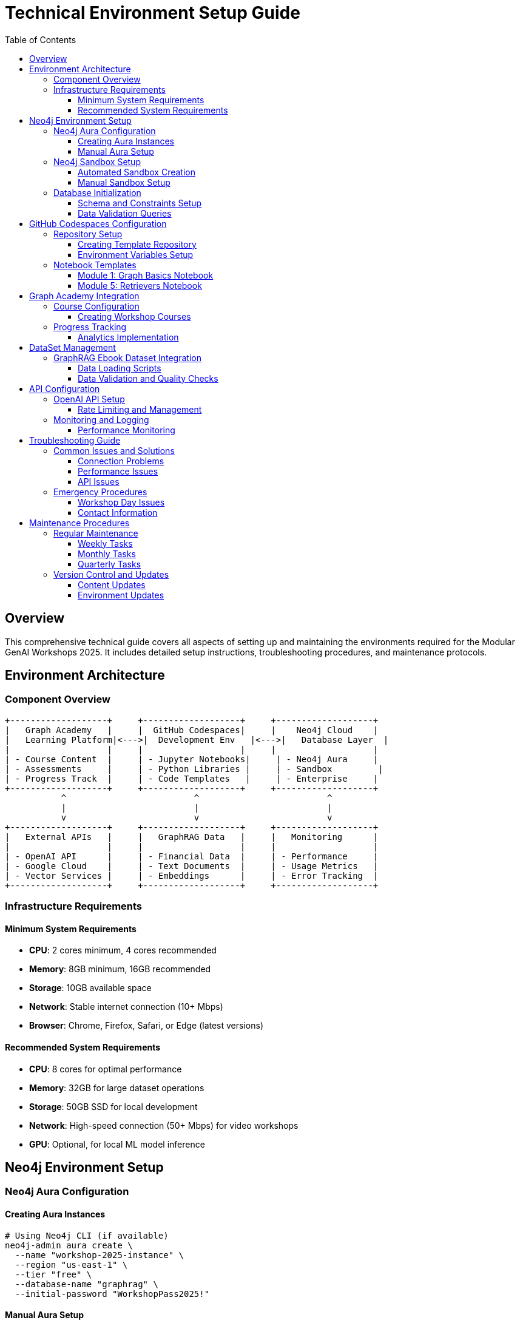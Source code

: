 = Technical Environment Setup Guide
:status: draft
:type: technical-documentation
:toc: left
:toclevels: 4

== Overview

This comprehensive technical guide covers all aspects of setting up and maintaining the environments required for the Modular GenAI Workshops 2025. It includes detailed setup instructions, troubleshooting procedures, and maintenance protocols.

== Environment Architecture

=== Component Overview

[ditaa]
.....
+-------------------+     +-------------------+     +-------------------+
|   Graph Academy   |     |  GitHub Codespaces|     |    Neo4j Cloud    |
|   Learning Platform|<--->|  Development Env   |<--->|   Database Layer  |
|                   |     |                   |     |                   |
| - Course Content  |     | - Jupyter Notebooks|     | - Neo4j Aura     |
| - Assessments     |     | - Python Libraries |     | - Sandbox         |
| - Progress Track  |     | - Code Templates   |     | - Enterprise     |
+-------------------+     +-------------------+     +-------------------+
           ^                         ^                         ^
           |                         |                         |
           v                         v                         v
+-------------------+     +-------------------+     +-------------------+
|   External APIs   |     |   GraphRAG Data   |     |   Monitoring      |
|                   |     |                   |     |                   |
| - OpenAI API      |     | - Financial Data  |     | - Performance     |
| - Google Cloud    |     | - Text Documents  |     | - Usage Metrics   |
| - Vector Services |     | - Embeddings      |     | - Error Tracking  |
+-------------------+     +-------------------+     +-------------------+
.....

=== Infrastructure Requirements

==== Minimum System Requirements
* **CPU**: 2 cores minimum, 4 cores recommended
* **Memory**: 8GB minimum, 16GB recommended
* **Storage**: 10GB available space
* **Network**: Stable internet connection (10+ Mbps)
* **Browser**: Chrome, Firefox, Safari, or Edge (latest versions)

==== Recommended System Requirements
* **CPU**: 8 cores for optimal performance
* **Memory**: 32GB for large dataset operations
* **Storage**: 50GB SSD for local development
* **Network**: High-speed connection (50+ Mbps) for video workshops
* **GPU**: Optional, for local ML model inference

== Neo4j Environment Setup

=== Neo4j Aura Configuration

==== Creating Aura Instances

```bash
# Using Neo4j CLI (if available)
neo4j-admin aura create \
  --name "workshop-2025-instance" \
  --region "us-east-1" \
  --tier "free" \
  --database-name "graphrag" \
  --initial-password "WorkshopPass2025!"
```

==== Manual Aura Setup
1. **Navigate to Neo4j Aura Console**
   - Go to https://console.neo4j.io
   - Sign in with Neo4j account
   - Click "Create New Instance"

2. **Configure Instance**
   - **Name**: `workshop-2025-{participant-id}`
   - **Region**: Select closest to participants
   - **Version**: Latest stable (5.x)
   - **Size**: AuraDB Free for basic workshops

3. **Security Configuration**
   - **Username**: `neo4j`
   - **Password**: Generate strong password
   - **IP Whitelist**: `0.0.0.0/0` for workshops (restrict for production)

4. **Connection Details**
   ```properties
   # Save these details for participants
   URI=neo4j+s://xxxxxxxx.databases.neo4j.io
   USERNAME=neo4j
   PASSWORD=generated-password
   DATABASE=neo4j
   ```

=== Neo4j Sandbox Setup

==== Automated Sandbox Creation

```python
# Python script for bulk sandbox creation
import requests
import json

def create_sandbox(participant_email, workshop_type):
    """
    Create Neo4j Sandbox instance for workshop participant
    """
    url = "https://sandbox.neo4j.com/api/v1/sandboxes"
    
    payload = {
        "usecase": "blank-sandbox",
        "email": participant_email,
        "name": f"Workshop 2025 - {workshop_type}",
        "description": "Modular GenAI Workshop Environment"
    }
    
    headers = {
        "Authorization": f"Bearer {SANDBOX_API_TOKEN}",
        "Content-Type": "application/json"
    }
    
    response = requests.post(url, json=payload, headers=headers)
    
    if response.status_code == 201:
        sandbox_data = response.json()
        return {
            "sandbox_id": sandbox_data["id"],
            "connection_url": sandbox_data["connection"]["bolt"],
            "username": sandbox_data["connection"]["username"],
            "password": sandbox_data["connection"]["password"]
        }
    else:
        raise Exception(f"Failed to create sandbox: {response.text}")

# Bulk creation for workshop
participants = [
    "participant1@company.com",
    "participant2@company.com",
    # ... more participants
]

sandbox_details = []
for email in participants:
    try:
        details = create_sandbox(email, "GenAI")
        sandbox_details.append({"email": email, **details})
        print(f"Created sandbox for {email}")
    except Exception as e:
        print(f"Failed to create sandbox for {email}: {e}")

# Save details for distribution
with open("sandbox_credentials.json", "w") as f:
    json.dump(sandbox_details, f, indent=2)
```

==== Manual Sandbox Setup
1. **Access Sandbox Console**
   - Go to https://sandbox.neo4j.com
   - Click "Launch a Free Sandbox"
   - Select "Blank Sandbox"

2. **Configuration**
   - **Project Name**: "Workshop 2025 - [Module Name]"
   - **Description**: Brief workshop description
   - **Duration**: 3 days (extendable)

3. **Access Details**
   ```
   Bolt URL: bolt://44.xxx.xxx.xxx:7687
   Browser URL: http://44.xxx.xxx.xxx:7474
   Username: neo4j
   Password: (auto-generated)
   ```

=== Database Initialization

==== Schema and Constraints Setup

```cypher
-- Create constraints for data integrity
CREATE CONSTRAINT customer_id FOR (c:Customer) REQUIRE c.id IS UNIQUE;
CREATE CONSTRAINT account_number FOR (a:Account) REQUIRE a.number IS UNIQUE;
CREATE CONSTRAINT document_id FOR (d:Document) REQUIRE d.id IS UNIQUE;
CREATE CONSTRAINT entity_name FOR (e:Entity) REQUIRE (e.name, e.type) IS UNIQUE;
CREATE CONSTRAINT company_name FOR (c:Company) REQUIRE c.name IS UNIQUE;

-- Create indexes for performance
CREATE INDEX transaction_date FOR ()-[t:TRANSACTION]-() ON (t.date);
CREATE INDEX document_embedding FOR (d:Document) ON (d.embedding);
CREATE INDEX entity_type FOR (e:Entity) ON (e.type);
CREATE INDEX customer_name FOR (c:Customer) ON (c.name);

-- Create vector indexes for semantic search
CREATE VECTOR INDEX document_embeddings FOR (d:Document) ON (d.embedding)
OPTIONS {
  indexConfig: {
    `vector.dimensions`: 1536,
    `vector.similarity_function`: 'cosine'
  }
};

CREATE VECTOR INDEX chunk_embeddings FOR (c:Chunk) ON (c.embedding)
OPTIONS {
  indexConfig: {
    `vector.dimensions`: 1536,
    `vector.similarity_function`: 'cosine'
  }
};
```

==== Data Validation Queries

```cypher
-- Verify schema setup
SHOW CONSTRAINTS;
SHOW INDEXES;

-- Check data loading progress
MATCH (n) RETURN labels(n) AS nodeType, count(n) AS count ORDER BY count DESC;

-- Verify relationships
MATCH ()-[r]->() RETURN type(r) AS relationshipType, count(r) AS count ORDER BY count DESC;

-- Test vector index functionality
MATCH (d:Document) WHERE d.embedding IS NOT NULL RETURN count(d) AS documentsWithEmbeddings;

-- Performance check
PROFILE MATCH (c:Customer)-[:HAS_ACCOUNT]->(a:Account) RETURN count(*) AS customerAccounts;
```

== GitHub Codespaces Configuration

=== Repository Setup

==== Creating Template Repository

```json
// .devcontainer/devcontainer.json
{
  "name": "Workshop 2025 - GenAI Development",
  "image": "mcr.microsoft.com/devcontainers/python:3.11",
  "features": {
    "ghcr.io/devcontainers/features/node:1": {
      "version": "18"
    },
    "ghcr.io/devcontainers/features/git:1": {}
  },
  "postCreateCommand": "pip install -r requirements.txt && npm install -g @neo4j/cypher-shell",
  "customizations": {
    "vscode": {
      "extensions": [
        "ms-python.python",
        "ms-python.vscode-pylance",
        "ms-toolsai.jupyter",
        "neo4j.cypher",
        "redhat.vscode-yaml",
        "ms-vscode.vscode-json"
      ],
      "settings": {
        "python.defaultInterpreterPath": "/usr/local/bin/python",
        "python.terminal.activateEnvironment": false
      }
    }
  },
  "forwardPorts": [8888, 7474, 7687],
  "portsAttributes": {
    "8888": {
      "label": "Jupyter Lab",
      "onAutoForward": "notify"
    }
  }
}
```

```txt
# requirements.txt
neo4j==5.14.1
jupyterlab==4.0.7
langchain==0.0.350
langchain-openai==0.0.2
openai==1.3.5
pandas==2.1.3
numpy==1.25.2
matplotlib==3.8.1
seaborn==0.13.0
scipy==1.11.4
scikit-learn==1.3.2
nltk==3.8.1
spacy==3.7.2
transformers==4.35.2
faiss-cpu==1.7.4
pyarrow==14.0.1
requests==2.31.0
python-dotenv==1.0.0
tqdm==4.66.1
```

==== Environment Variables Setup

```bash
# .env.template
# Copy to .env and fill in actual values

# Neo4j Connection
NEO4J_URI=neo4j+s://your-instance.databases.neo4j.io
NEO4J_USERNAME=neo4j
NEO4J_PASSWORD=your-password
NEO4J_DATABASE=neo4j

# OpenAI Configuration
OPENAI_API_KEY=your-openai-api-key
OPENAI_MODEL=gpt-4
OPENAI_EMBEDDING_MODEL=text-embedding-ada-002

# Optional APIs
GOOGLE_CLOUD_API_KEY=your-google-api-key
HUGGINGFACE_API_TOKEN=your-huggingface-token

# Workshop Configuration
WORKSHOP_MODE=development
LOG_LEVEL=INFO
DATA_SOURCE=graphrag-ebook
```

=== Notebook Templates

==== Module 1: Graph Basics Notebook

```python
# notebooks/01-graph-basics.ipynb
"""
Module 1: Graph Basics - Interactive Notebook
Modular GenAI Workshops 2025
"""

import os
from neo4j import GraphDatabase
import pandas as pd
from dotenv import load_dotenv

# Load environment variables
load_dotenv()

# Neo4j connection setup
class Neo4jConnection:
    def __init__(self):
        self.uri = os.getenv('NEO4J_URI')
        self.username = os.getenv('NEO4J_USERNAME')
        self.password = os.getenv('NEO4J_PASSWORD')
        self.database = os.getenv('NEO4J_DATABASE', 'neo4j')
        self.driver = GraphDatabase.driver(self.uri, auth=(self.username, self.password))
    
    def query(self, cypher_query, parameters=None):
        with self.driver.session(database=self.database) as session:
            result = session.run(cypher_query, parameters)
            return [record.data() for record in result]
    
    def close(self):
        self.driver.close()

# Initialize connection
neo4j = Neo4jConnection()

# Test connection
try:
    result = neo4j.query("RETURN 'Hello, Neo4j!' AS message")
    print(f"✅ Connected successfully: {result[0]['message']}")
except Exception as e:
    print(f"❌ Connection failed: {e}")

# Exercise 1: Explore the database
print("\n=== Database Overview ===")
node_counts = neo4j.query("""
    MATCH (n) 
    RETURN labels(n) AS nodeType, count(n) AS count 
    ORDER BY count DESC
""")

for record in node_counts:
    print(f"{record['nodeType']}: {record['count']} nodes")

# Exercise 2: Basic graph patterns
print("\n=== Sample Customer Data ===")
customers = neo4j.query("""
    MATCH (c:Customer)-[:HAS_ACCOUNT]->(a:Account)
    RETURN c.name AS customer, a.type AS accountType, a.balance AS balance
    LIMIT 5
""")

df = pd.DataFrame(customers)
print(df.to_string(index=False))

# Visualization helper
def visualize_graph_sample():
    """
    Create a simple graph visualization
    """
    sample_data = neo4j.query("""
        MATCH (c:Customer)-[r:HAS_ACCOUNT]->(a:Account)
        RETURN c.name AS customer, type(r) AS relationship, a.type AS account
        LIMIT 10
    """)
    
    # Simple text-based visualization
    print("\n=== Graph Structure Sample ===")
    for record in sample_data:
        print(f"{record['customer']} -[{record['relationship']}]-> {record['account']}")

visualize_graph_sample()
```

==== Module 5: Retrievers Notebook

```python
# notebooks/05-retrievers.ipynb
"""
Module 5: Retrievers - GraphRAG Implementation
Modular GenAI Workshops 2025
"""

import os
import openai
import numpy as np
from neo4j import GraphDatabase
from langchain.embeddings import OpenAIEmbeddings
from langchain.vectorstores import Neo4jVector
from typing import List, Dict, Any

# Configuration
openai.api_key = os.getenv('OPENAI_API_KEY')
embeddings = OpenAIEmbeddings(model="text-embedding-ada-002")

class GraphRAGRetriever:
    def __init__(self, neo4j_connection):
        self.neo4j = neo4j_connection
        self.embeddings = embeddings
    
    def vector_similarity_search(self, query: str, top_k: int = 5) -> List[Dict]:
        """
        Perform vector similarity search
        """
        # Generate query embedding
        query_embedding = self.embeddings.embed_query(query)
        
        # Search for similar documents
        search_query = """
        CALL db.index.vector.queryNodes('document-embeddings', $k, $embedding)
        YIELD node AS doc, score
        RETURN doc.title AS title, 
               doc.content AS content, 
               doc.source AS source,
               score
        ORDER BY score DESC
        """
        
        results = self.neo4j.query(search_query, {
            'k': top_k,
            'embedding': query_embedding
        })
        
        return results
    
    def graph_traversal_search(self, entities: List[str], depth: int = 2) -> List[Dict]:
        """
        Find documents through entity relationships
        """
        traversal_query = """
        UNWIND $entities AS entityName
        MATCH (e:Entity {name: entityName})
        MATCH (e)-[:RELATED_TO*1..$depth]-(related:Entity)
        MATCH (related)<-[:MENTIONS]-(doc:Document)
        WITH doc, count(related) AS relevanceScore
        RETURN DISTINCT doc.title AS title,
                       doc.content AS content,
                       doc.source AS source,
                       relevanceScore
        ORDER BY relevanceScore DESC
        LIMIT 10
        """
        
        results = self.neo4j.query(traversal_query, {
            'entities': entities,
            'depth': depth
        })
        
        return results
    
    def hybrid_retrieval(self, query: str, top_k: int = 5) -> Dict[str, Any]:
        """
        Combine vector and graph-based retrieval
        """
        # Step 1: Vector similarity search
        vector_results = self.vector_similarity_search(query, top_k)
        
        # Step 2: Extract entities from top results
        entities = self._extract_entities_from_results(vector_results)
        
        # Step 3: Graph traversal for additional context
        graph_results = self.graph_traversal_search(entities, depth=2)
        
        # Step 4: Combine and rank results
        combined_results = self._combine_and_rank(
            vector_results, graph_results, query
        )
        
        return {
            'query': query,
            'vector_results': vector_results,
            'graph_results': graph_results,
            'combined_results': combined_results
        }
    
    def _extract_entities_from_results(self, results: List[Dict]) -> List[str]:
        """
        Extract mentioned entities from search results
        """
        extraction_query = """
        UNWIND $titles AS title
        MATCH (doc:Document {title: title})-[:MENTIONS]->(entity:Entity)
        RETURN DISTINCT entity.name AS entityName
        LIMIT 20
        """
        
        titles = [result['title'] for result in results]
        entity_results = self.neo4j.query(extraction_query, {'titles': titles})
        
        return [result['entityName'] for result in entity_results]
    
    def _combine_and_rank(self, vector_results: List[Dict], 
                         graph_results: List[Dict], query: str) -> List[Dict]:
        """
        Combine and rank results from different retrieval methods
        """
        # Simple scoring combination
        all_results = {}
        
        # Add vector results with high weight
        for result in vector_results:
            title = result['title']
            all_results[title] = {
                **result,
                'vector_score': result.get('score', 0),
                'graph_score': 0,
                'combined_score': result.get('score', 0) * 0.7
            }
        
        # Add graph results
        for result in graph_results:
            title = result['title']
            if title in all_results:
                all_results[title]['graph_score'] = result.get('relevanceScore', 0)
                all_results[title]['combined_score'] += result.get('relevanceScore', 0) * 0.3
            else:
                all_results[title] = {
                    **result,
                    'vector_score': 0,
                    'graph_score': result.get('relevanceScore', 0),
                    'combined_score': result.get('relevanceScore', 0) * 0.3
                }
        
        # Sort by combined score
        ranked_results = sorted(
            all_results.values(),
            key=lambda x: x['combined_score'],
            reverse=True
        )
        
        return ranked_results[:10]

# Initialize retriever
retriever = GraphRAGRetriever(neo4j)

# Example usage
query = "financial risk assessment methodologies"
print(f"Query: {query}\n")

# Test different retrieval methods
print("=== Vector Similarity Results ===")
vector_results = retriever.vector_similarity_search(query)
for i, result in enumerate(vector_results[:3]):
    print(f"{i+1}. {result['title']} (Score: {result['score']:.3f})")
    print(f"   {result['content'][:100]}...\n")

print("=== Hybrid Retrieval Results ===")
hybrid_results = retriever.hybrid_retrieval(query)
for i, result in enumerate(hybrid_results['combined_results'][:3]):
    print(f"{i+1}. {result['title']} (Combined Score: {result['combined_score']:.3f})")
    print(f"   Vector: {result['vector_score']:.3f}, Graph: {result['graph_score']:.3f}")
    print(f"   {result['content'][:100]}...\n")
```

== Graph Academy Integration

=== Course Configuration

==== Creating Workshop Courses

```yaml
# config/workshop-course.yaml
course:
  id: "modular-genai-workshops-2025"
  title: "Modular GenAI Workshops 2025"
  description: "Hands-on GenAI development with Neo4j"
  duration: "6 hours"
  difficulty: "intermediate"
  
  modules:
    - id: "graph-basics"
      title: "Graph Basics"
      duration: "45 minutes"
      order: 1
      
    - id: "structured-data"
      title: "Structured Data"
      duration: "60 minutes"
      order: 2
      
    - id: "unstructured-data"
      title: "Unstructured Data"
      duration: "75 minutes"
      order: 3
      
    - id: "graph-analytics"
      title: "Graph Analytics"
      duration: "90 minutes"
      order: 4
      
    - id: "retrievers"
      title: "Retrievers"
      duration: "75 minutes"
      order: 5
      
    - id: "agents"
      title: "Agents"
      duration: "90 minutes"
      order: 6

  environments:
    neo4j:
      type: "aura"
      version: "5.x"
      
    codespaces:
      template: "workshop-2025-template"
      
  assessments:
    - type: "hands-on"
      weight: 70
    - type: "quiz"
      weight: 30

  certification:
    passing_score: 80
    certificate_name: "Neo4j GenAI Workshop Completion"
```

=== Progress Tracking

==== Analytics Implementation

```python
# scripts/progress_tracking.py

class WorkshopAnalytics:
    def __init__(self, analytics_db):
        self.db = analytics_db
    
    def track_module_completion(self, user_id: str, module_id: str, 
                              completion_time: int, score: float):
        """
        Track when a user completes a module
        """
        query = """
        MERGE (u:User {id: $user_id})
        MERGE (m:Module {id: $module_id})
        CREATE (u)-[:COMPLETED {
            timestamp: datetime(),
            completion_time: $completion_time,
            score: $score
        }]->(m)
        """
        
        self.db.query(query, {
            'user_id': user_id,
            'module_id': module_id,
            'completion_time': completion_time,
            'score': score
        })
    
    def get_workshop_progress(self, workshop_id: str) -> Dict:
        """
        Get overall workshop progress statistics
        """
        query = """
        MATCH (w:Workshop {id: $workshop_id})<-[:PART_OF]-(m:Module)
        OPTIONAL MATCH (m)<-[c:COMPLETED]-(u:User)
        WITH m, count(c) AS completions, count(DISTINCT u) AS unique_users
        RETURN m.id AS module_id,
               m.title AS module_title,
               completions,
               unique_users,
               avg(c.score) AS avg_score,
               avg(c.completion_time) AS avg_time
        ORDER BY m.order
        """
        
        return self.db.query(query, {'workshop_id': workshop_id})
```

== DataSet Management

=== GraphRAG Ebook Dataset Integration

==== Data Loading Scripts

```python
# scripts/load_graphrag_data.py

import os
import json
import pandas as pd
from neo4j import GraphDatabase
from pathlib import Path

class GraphRAGDataLoader:
    def __init__(self, neo4j_connection, data_path: str):
        self.neo4j = neo4j_connection
        self.data_path = Path(data_path)
    
    def load_financial_documents(self):
        """
        Load financial documents from GraphRAG ebook dataset
        """
        docs_path = self.data_path / "financial_documents"
        
        # Load document metadata
        with open(docs_path / "documents.json", 'r') as f:
            documents = json.load(f)
        
        # Create documents in Neo4j
        for doc in documents:
            self._create_document(doc)
    
    def _create_document(self, doc_data: Dict):
        """
        Create a document node with content and metadata
        """
        query = """
        CREATE (d:Document {
            id: $id,
            title: $title,
            content: $content,
            source: $source,
            publish_date: date($publish_date),
            word_count: $word_count,
            category: $category
        })
        """
        
        self.neo4j.query(query, doc_data)
    
    def load_entities_and_relationships(self):
        """
        Load extracted entities and relationships
        """
        entities_path = self.data_path / "entities.json"
        relationships_path = self.data_path / "relationships.json"
        
        # Load entities
        with open(entities_path, 'r') as f:
            entities = json.load(f)
        
        for entity in entities:
            self._create_entity(entity)
        
        # Load relationships
        with open(relationships_path, 'r') as f:
            relationships = json.load(f)
        
        for rel in relationships:
            self._create_relationship(rel)
    
    def _create_entity(self, entity_data: Dict):
        """
        Create entity nodes
        """
        query = """
        MERGE (e:Entity {name: $name, type: $type})
        SET e.description = $description,
            e.confidence = $confidence
        """
        
        self.neo4j.query(query, entity_data)
    
    def _create_relationship(self, rel_data: Dict):
        """
        Create relationships between entities
        """
        query = """
        MATCH (e1:Entity {name: $source})
        MATCH (e2:Entity {name: $target})
        MERGE (e1)-[:RELATED_TO {
            type: $relationship_type,
            confidence: $confidence,
            source_document: $source_document
        }]->(e2)
        """
        
        self.neo4j.query(query, rel_data)
    
    def load_embeddings(self):
        """
        Load pre-computed embeddings for documents
        """
        embeddings_path = self.data_path / "embeddings.json"
        
        with open(embeddings_path, 'r') as f:
            embeddings = json.load(f)
        
        for doc_id, embedding in embeddings.items():
            query = """
            MATCH (d:Document {id: $doc_id})
            SET d.embedding = $embedding
            """
            
            self.neo4j.query(query, {
                'doc_id': doc_id,
                'embedding': embedding
            })

# Usage example
loader = GraphRAGDataLoader(neo4j, "/path/to/graphrag-ebook-data")
loader.load_financial_documents()
loader.load_entities_and_relationships()
loader.load_embeddings()
```

==== Data Validation and Quality Checks

```cypher
-- Data quality validation queries

-- 1. Check for orphaned entities (not connected to documents)
MATCH (e:Entity)
WHERE NOT (e)<-[:MENTIONS]-(:Document)
RETURN count(e) AS orphaned_entities;

-- 2. Verify embedding coverage
MATCH (d:Document)
WITH count(d) AS total_docs
MATCH (d:Document) WHERE d.embedding IS NOT NULL
WITH total_docs, count(d) AS docs_with_embeddings
RETURN total_docs, docs_with_embeddings, 
       round(100.0 * docs_with_embeddings / total_docs, 2) AS coverage_percentage;

-- 3. Check relationship distribution
MATCH ()-[r:RELATED_TO]-()
RETURN r.type AS relationship_type, count(r) AS count
ORDER BY count DESC;

-- 4. Validate vector index functionality
MATCH (d:Document) WHERE d.embedding IS NOT NULL
WITH d LIMIT 1
CALL db.index.vector.queryNodes('document-embeddings', 5, d.embedding)
YIELD node, score
RETURN node.title, score;

-- 5. Content quality checks
MATCH (d:Document)
WHERE d.content IS NULL OR size(d.content) < 100
RETURN count(d) AS documents_with_insufficient_content;
```

== API Configuration

=== OpenAI API Setup

==== Rate Limiting and Management

```python
# utils/api_management.py

import time
import openai
from typing import List, Dict, Optional
from functools import wraps

class APIRateLimiter:
    def __init__(self, calls_per_minute: int = 60):
        self.calls_per_minute = calls_per_minute
        self.call_times = []
    
    def wait_if_needed(self):
        now = time.time()
        # Remove calls older than 1 minute
        self.call_times = [t for t in self.call_times if now - t < 60]
        
        if len(self.call_times) >= self.calls_per_minute:
            sleep_time = 60 - (now - self.call_times[0])
            if sleep_time > 0:
                time.sleep(sleep_time)
        
        self.call_times.append(now)

def rate_limited(limiter: APIRateLimiter):
    def decorator(func):
        @wraps(func)
        def wrapper(*args, **kwargs):
            limiter.wait_if_needed()
            return func(*args, **kwargs)
        return wrapper
    return decorator

class WorkshopOpenAIClient:
    def __init__(self, api_key: str, organization: Optional[str] = None):
        openai.api_key = api_key
        if organization:
            openai.organization = organization
        
        self.embedding_limiter = APIRateLimiter(calls_per_minute=60)
        self.completion_limiter = APIRateLimiter(calls_per_minute=20)
    
    @rate_limited
    def get_embedding(self, text: str, model: str = "text-embedding-ada-002") -> List[float]:
        """
        Get embedding for text with rate limiting
        """
        try:
            response = openai.embeddings.create(
                model=model,
                input=text
            )
            return response.data[0].embedding
        except Exception as e:
            print(f"Error getting embedding: {e}")
            return None
    
    @rate_limited
    def get_completion(self, messages: List[Dict], model: str = "gpt-4") -> str:
        """
        Get chat completion with rate limiting
        """
        try:
            response = openai.chat.completions.create(
                model=model,
                messages=messages,
                temperature=0.1
            )
            return response.choices[0].message.content
        except Exception as e:
            print(f"Error getting completion: {e}")
            return None
    
    def batch_embeddings(self, texts: List[str], batch_size: int = 10) -> Dict[str, List[float]]:
        """
        Process multiple texts in batches
        """
        results = {}
        
        for i in range(0, len(texts), batch_size):
            batch = texts[i:i + batch_size]
            
            try:
                response = openai.embeddings.create(
                    model="text-embedding-ada-002",
                    input=batch
                )
                
                for j, embedding_data in enumerate(response.data):
                    text_index = i + j
                    results[texts[text_index]] = embedding_data.embedding
                    
            except Exception as e:
                print(f"Error processing batch {i//batch_size + 1}: {e}")
                # Process individually as fallback
                for text in batch:
                    embedding = self.get_embedding(text)
                    if embedding:
                        results[text] = embedding
            
            # Rate limiting between batches
            time.sleep(1)
        
        return results
```

=== Monitoring and Logging

==== Performance Monitoring

```python
# monitoring/performance_monitor.py

import time
import psutil
import logging
from typing import Dict, Any
from dataclasses import dataclass
from datetime import datetime

@dataclass
class PerformanceMetrics:
    timestamp: datetime
    cpu_percent: float
    memory_percent: float
    disk_usage: float
    network_io: Dict[str, int]
    neo4j_response_time: float
    api_call_count: int
    error_count: int

class WorkshopMonitor:
    def __init__(self, neo4j_connection):
        self.neo4j = neo4j_connection
        self.metrics_history = []
        self.api_calls = 0
        self.errors = 0
        
        # Setup logging
        logging.basicConfig(
            level=logging.INFO,
            format='%(asctime)s - %(name)s - %(levelname)s - %(message)s',
            handlers=[
                logging.FileHandler('workshop_monitor.log'),
                logging.StreamHandler()
            ]
        )
        self.logger = logging.getLogger('WorkshopMonitor')
    
    def collect_metrics(self) -> PerformanceMetrics:
        """
        Collect current system and application metrics
        """
        # System metrics
        cpu_percent = psutil.cpu_percent(interval=1)
        memory = psutil.virtual_memory()
        disk = psutil.disk_usage('/')
        network = psutil.net_io_counters()
        
        # Neo4j response time test
        start_time = time.time()
        try:
            self.neo4j.query("RETURN 1")
            neo4j_response_time = time.time() - start_time
        except Exception as e:
            self.logger.error(f"Neo4j health check failed: {e}")
            neo4j_response_time = -1
            self.errors += 1
        
        metrics = PerformanceMetrics(
            timestamp=datetime.now(),
            cpu_percent=cpu_percent,
            memory_percent=memory.percent,
            disk_usage=disk.percent,
            network_io={
                'bytes_sent': network.bytes_sent,
                'bytes_recv': network.bytes_recv
            },
            neo4j_response_time=neo4j_response_time,
            api_call_count=self.api_calls,
            error_count=self.errors
        )
        
        self.metrics_history.append(metrics)
        return metrics
    
    def log_api_call(self, api_name: str, duration: float, success: bool):
        """
        Log API call metrics
        """
        self.api_calls += 1
        if not success:
            self.errors += 1
        
        self.logger.info(f"API Call: {api_name}, Duration: {duration:.3f}s, Success: {success}")
    
    def get_performance_report(self) -> Dict[str, Any]:
        """
        Generate performance report
        """
        if not self.metrics_history:
            return {"error": "No metrics collected"}
        
        recent_metrics = self.metrics_history[-10:]  # Last 10 measurements
        
        avg_cpu = sum(m.cpu_percent for m in recent_metrics) / len(recent_metrics)
        avg_memory = sum(m.memory_percent for m in recent_metrics) / len(recent_metrics)
        avg_neo4j_time = sum(m.neo4j_response_time for m in recent_metrics if m.neo4j_response_time > 0) / len(recent_metrics)
        
        return {
            "timestamp": datetime.now().isoformat(),
            "system_health": {
                "avg_cpu_percent": round(avg_cpu, 2),
                "avg_memory_percent": round(avg_memory, 2),
                "avg_neo4j_response_time": round(avg_neo4j_time, 3)
            },
            "api_metrics": {
                "total_calls": self.api_calls,
                "total_errors": self.errors,
                "error_rate": round(self.errors / max(self.api_calls, 1) * 100, 2)
            },
            "recommendations": self._generate_recommendations(avg_cpu, avg_memory, avg_neo4j_time)
        }
    
    def _generate_recommendations(self, cpu: float, memory: float, neo4j_time: float) -> List[str]:
        """
        Generate performance recommendations
        """
        recommendations = []
        
        if cpu > 80:
            recommendations.append("High CPU usage detected. Consider reducing concurrent operations.")
        
        if memory > 85:
            recommendations.append("High memory usage. Consider clearing unused data or increasing instance size.")
        
        if neo4j_time > 2.0:
            recommendations.append("Slow Neo4j response times. Check database performance and indexing.")
        
        if not recommendations:
            recommendations.append("System performance is within normal parameters.")
        
        return recommendations

# Usage in workshop environment
monitor = WorkshopMonitor(neo4j)

# Collect metrics every 5 minutes
import threading

def monitoring_loop():
    while True:
        metrics = monitor.collect_metrics()
        time.sleep(300)  # 5 minutes

monitoring_thread = threading.Thread(target=monitoring_loop, daemon=True)
monitoring_thread.start()
```

== Troubleshooting Guide

=== Common Issues and Solutions

==== Connection Problems

**Issue**: Cannot connect to Neo4j instance

*Symptoms*:
- Connection timeout errors
- Authentication failures
- SSL certificate errors

*Solutions*:
1. **Check credentials**
   ```bash
   # Test connection with cypher-shell
   cypher-shell -a neo4j+s://your-instance.databases.neo4j.io \
                -u neo4j \
                -p your-password \
                -d neo4j
   ```

2. **Verify network connectivity**
   ```bash
   # Test basic connectivity
   ping your-instance.databases.neo4j.io
   
   # Check port accessibility
   telnet your-instance.databases.neo4j.io 7687
   ```

3. **Update connection string**
   ```python
   # Correct format for Aura
   uri = "neo4j+s://your-instance.databases.neo4j.io"
   
   # For local development
   uri = "bolt://localhost:7687"
   ```

**Issue**: Codespaces environment not starting

*Solutions*:
1. **Check repository permissions**
   - Ensure repository is accessible
   - Verify Codespaces is enabled for the organization

2. **Review devcontainer.json**
   ```json
   {
     "image": "mcr.microsoft.com/devcontainers/python:3.11",
     "postCreateCommand": "pip install -r requirements.txt"
   }
   ```

3. **Rebuild container**
   - Command Palette → "Codespaces: Rebuild Container"

==== Performance Issues

**Issue**: Slow query performance

*Solutions*:
1. **Check indexes**
   ```cypher
   SHOW INDEXES;
   
   // Create missing indexes
   CREATE INDEX customer_name FOR (c:Customer) ON (c.name);
   ```

2. **Analyze query plans**
   ```cypher
   PROFILE MATCH (c:Customer)-[:HAS_ACCOUNT]->(a:Account)
   WHERE c.name = 'John Doe'
   RETURN c, a;
   ```

3. **Optimize data model**
   - Reduce relationship cardinality
   - Use appropriate node labels
   - Consider data denormalization

**Issue**: Memory errors in notebooks

*Solutions*:
1. **Clear variables**
   ```python
   # Clear large variables
   del large_dataframe
   import gc
   gc.collect()
   ```

2. **Restart kernel**
   - Jupyter: Kernel → Restart
   - Codespaces: Reload window

3. **Increase instance size**
   - Upgrade Codespaces machine type
   - Use local development environment

==== API Issues

**Issue**: OpenAI rate limiting

*Solutions*:
1. **Implement backoff**
   ```python
   import time
   import random
   
   def api_call_with_backoff(func, max_retries=3):
       for attempt in range(max_retries):
           try:
               return func()
           except openai.RateLimitError:
               wait_time = (2 ** attempt) + random.uniform(0, 1)
               time.sleep(wait_time)
       raise Exception("Max retries exceeded")
   ```

2. **Use batch processing**
   ```python
   # Process in smaller batches
   batch_size = 10
   for i in range(0, len(texts), batch_size):
       batch = texts[i:i + batch_size]
       # Process batch
       time.sleep(1)  # Rate limiting
   ```

**Issue**: Vector index not working

*Solutions*:
1. **Verify index creation**
   ```cypher
   SHOW INDEXES YIELD name, type, entityType, labelsOrTypes, properties
   WHERE type = "VECTOR";
   ```

2. **Check embedding dimensions**
   ```cypher
   MATCH (d:Document) WHERE d.embedding IS NOT NULL
   RETURN size(d.embedding) AS dimensions LIMIT 1;
   ```

3. **Recreate index if needed**
   ```cypher
   DROP INDEX document_embeddings;
   
   CREATE VECTOR INDEX document_embeddings FOR (d:Document) ON (d.embedding)
   OPTIONS {
     indexConfig: {
       `vector.dimensions`: 1536,
       `vector.similarity_function`: 'cosine'
     }
   };
   ```

=== Emergency Procedures

==== Workshop Day Issues

**Complete Environment Failure**
1. **Activate backup plan**
   - Switch to local demo environment
   - Use pre-recorded demonstrations
   - Provide offline exercises

2. **Communication protocol**
   - Inform participants immediately
   - Provide estimated resolution time
   - Offer alternative activities

3. **Recovery steps**
   ```bash
   # Quick environment recreation script
   ./scripts/emergency_setup.sh workshop_id participant_count
   ```

**Data Corruption or Loss**
1. **Restore from backup**
   ```bash
   # Neo4j Aura backup restoration
   neo4j-admin restore --from=backup-file.dump
   ```

2. **Reload from source**
   ```python
   # Re-run data loading scripts
   python scripts/load_graphrag_data.py --force-reload
   ```

==== Contact Information

**Technical Support Escalation**
- **Level 1**: Workshop instructor
- **Level 2**: Technical lead (#workshops-support Slack)
- **Level 3**: DevRel engineering team
- **Emergency**: On-call engineer (production issues only)

**Key Contacts**
- Workshop Coordinator: [coordinator@company.com]
- Technical Lead: [tech-lead@company.com]
- Infrastructure Team: [infrastructure@company.com]
- Emergency Hotline: [emergency-number]

== Maintenance Procedures

=== Regular Maintenance

==== Weekly Tasks
- [ ] Review performance metrics
- [ ] Check error logs and resolve issues
- [ ] Verify API key functionality
- [ ] Test environment setup scripts
- [ ] Update documentation as needed

==== Monthly Tasks
- [ ] Performance optimization review
- [ ] Security audit and updates
- [ ] Cost analysis and optimization
- [ ] Backup verification and testing
- [ ] Capacity planning review

==== Quarterly Tasks
- [ ] Major version updates
- [ ] Architecture review and improvements
- [ ] Disaster recovery testing
- [ ] Vendor evaluation and contract review
- [ ] Training material updates

=== Version Control and Updates

==== Content Updates
```bash
# Standard update process
git checkout main
git pull origin main
git checkout -b update/q2-2025-content

# Make changes
# Test changes
# Create pull request
# Deploy after approval
```

==== Environment Updates
```bash
# Infrastructure as Code updates
terraform plan -var-file="workshop.tfvars"
terraform apply

# Validate deployment
python scripts/validate_environment.py
```

This technical documentation provides comprehensive guidance for setting up, maintaining, and troubleshooting the workshop environments. Regular updates and maintenance are essential for ensuring reliable workshop delivery.